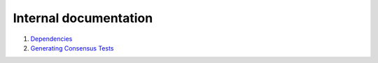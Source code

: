 Internal documentation
======================

1. `Dependencies <dependencies.rst>`_
2. `Generating Consensus Tests <generating_tests.rst>`_
